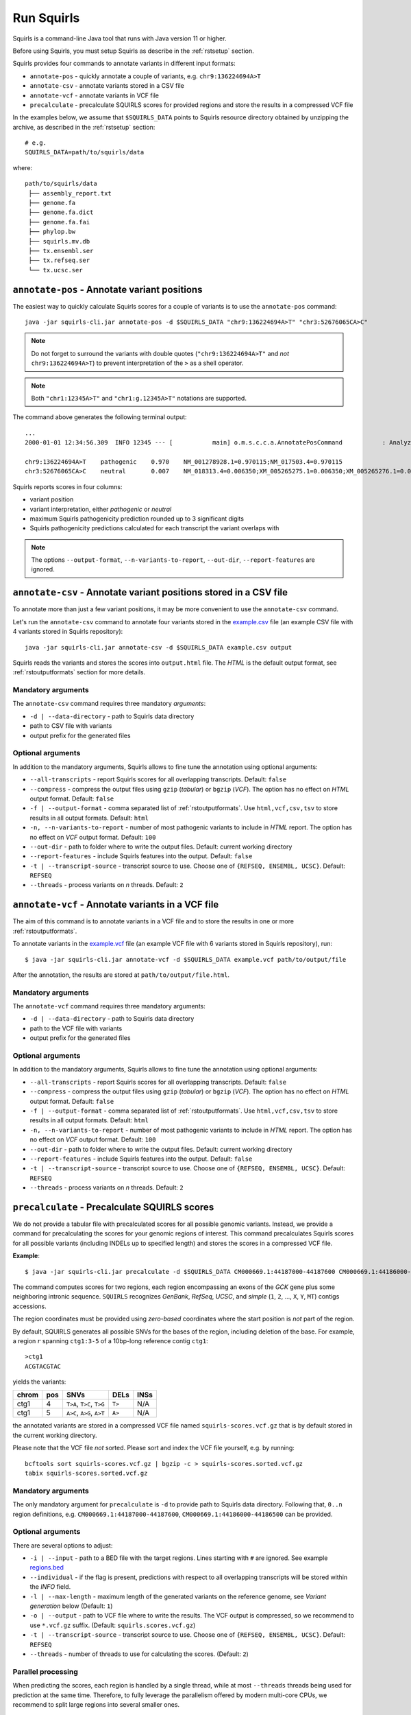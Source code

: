 .. _rstrunning:

===========
Run Squirls
===========

Squirls is a command-line Java tool that runs with Java version 11 or higher.

Before using Squirls, you must setup Squirls as describe in the :ref:`rstsetup` section.

Squirls provides four commands to annotate variants in different input formats:


* ``annotate-pos`` - quickly annotate a couple of variants, e.g. ``chr9:136224694A>T``
* ``annotate-csv`` - annotate variants stored in a CSV file
* ``annotate-vcf`` - annotate variants in VCF file
* ``precalculate`` - precalculate SQUIRLS scores for provided regions and store the results in a compressed VCF file

In the examples below, we assume that ``$SQUIRLS_DATA`` points to Squirls resource directory obtained
by unzipping the archive, as described in the :ref:`rstsetup` section::

  # e.g.
  SQUIRLS_DATA=path/to/squirls/data

where::

  path/to/squirls/data
   ├── assembly_report.txt
   ├── genome.fa
   ├── genome.fa.dict
   ├── genome.fa.fai
   ├── phylop.bw
   ├── squirls.mv.db
   ├── tx.ensembl.ser
   ├── tx.refseq.ser
   └── tx.ucsc.ser


``annotate-pos`` - Annotate variant positions
^^^^^^^^^^^^^^^^^^^^^^^^^^^^^^^^^^^^^^^^^^^^^^

The easiest way to quickly calculate Squirls scores for a couple of variants is to use the ``annotate-pos`` command::

  java -jar squirls-cli.jar annotate-pos -d $SQUIRLS_DATA "chr9:136224694A>T" "chr3:52676065CA>C"

.. note::
  Do not forget to surround the variants with double quotes (``"chr9:136224694A>T"`` and *not* ``chr9:136224694A>T``)
  to prevent interpretation of the ``>`` as a shell operator.

.. note::
  Both ``"chr1:12345A>T"`` and ``"chr1:g.12345A>T"`` notations are supported.

The command above generates the following terminal output::

  ...
  2000-01-01 12:34:56.309  INFO 12345 --- [           main] o.m.s.c.c.a.AnnotatePosCommand           : Analyzing 2 change(s): `chr9:136224694A>T, chr3:52676065CA>C`

  chr9:136224694A>T    pathogenic    0.970    NM_001278928.1=0.970115;NM_017503.4=0.970115
  chr3:52676065CA>C    neutral       0.007    NM_018313.4=0.006350;XM_005265275.1=0.006350;XM_005265276.1=0.006350;XM_005265277.1=0.006350;XM_005265278.1=0.006350;XM_005265279.1=0.006350;XM_005265280.1=0.006350;XM_005265281.1=0.006350;XM_005265282.1=0.006350;XM_005265283.1=0.006350;XM_005265284.1=0.006350;XM_005265285.1=0.006350;XM_005265286.1=0.006350;XM_005265287.1=0.006350;XM_005265288.1=0.006350;XM_005265289.1=0.006350;XM_005265290.1=0.006350;XM_005265291.1=0.006350;XM_005265292.1=0.006350

Squirls reports scores in four columns:

- variant position
- variant interpretation, either *pathogenic* or *neutral*
- maximum Squirls pathogenicity prediction rounded up to 3 significant digits
- Squirls pathogenicity predictions calculated for each transcript the variant overlaps with

.. note::
  The options ``--output-format``, ``--n-variants-to-report``, ``--out-dir``, ``--report-features`` are ignored.

``annotate-csv`` - Annotate variant positions stored in a CSV file
^^^^^^^^^^^^^^^^^^^^^^^^^^^^^^^^^^^^^^^^^^^^^^^^^^^^^^^^^^^^^^^^^^

To annotate more than just a few variant positions, it may be more convenient to use the ``annotate-csv`` command.

Let's run the ``annotate-csv`` command to annotate four variants stored in the `example.csv`_ file
(an example CSV file with 4 variants stored in Squirls repository)::

  java -jar squirls-cli.jar annotate-csv -d $SQUIRLS_DATA example.csv output

Squirls reads the variants and stores the scores into ``output.html`` file. The *HTML* is the default output format,
see :ref:`rstoutputformats` section for more details.

Mandatory arguments
~~~~~~~~~~~~~~~~~~~

The ``annotate-csv`` command requires three mandatory *arguments*:

* ``-d | --data-directory`` - path to Squirls data directory
* path to CSV file with variants
* output prefix for the generated files

Optional arguments
~~~~~~~~~~~~~~~~~~

In addition to the mandatory arguments, Squirls allows to fine tune the annotation using optional arguments:

* ``--all-transcripts`` - report Squirls scores for all overlapping transcripts. Default: ``false``
* ``--compress`` - compress the output files using ``gzip`` (*tabular*) or ``bgzip`` (*VCF*). The option has no effect
  on *HTML* output format. Default: ``false``
* ``-f | --output-format`` - comma separated list of :ref:`rstoutputformats`. Use ``html,vcf,csv,tsv`` to store results
  in all output formats. Default: ``html``
* ``-n, --n-variants-to-report`` - number of most pathogenic variants to include in *HTML* report. The option has
  no effect on *VCF* output format. Default: ``100``
* ``--out-dir`` - path to folder where to write the output files. Default: current working directory
* ``--report-features`` - include Squirls features into the output. Default: ``false``
* ``-t | --transcript-source`` - transcript source to use. Choose one of ``{REFSEQ, ENSEMBL, UCSC}``. Default: ``REFSEQ``
* ``--threads`` - process variants on *n* threads. Default: ``2``


``annotate-vcf`` - Annotate variants in a VCF file
^^^^^^^^^^^^^^^^^^^^^^^^^^^^^^^^^^^^^^^^^^^^^^^^^^

The aim of this command is to annotate variants in a VCF file and to store the results in one or more :ref:`rstoutputformats`.

To annotate variants in the `example.vcf`_ file (an example VCF file with 6 variants stored in Squirls repository), run::

  $ java -jar squirls-cli.jar annotate-vcf -d $SQUIRLS_DATA example.vcf path/to/output/file

After the annotation, the results are stored at ``path/to/output/file.html``.

Mandatory arguments
~~~~~~~~~~~~~~~~~~~

The ``annotate-vcf`` command requires three mandatory arguments:

* ``-d | --data-directory`` - path to Squirls data directory
* path to the VCF file with variants
* output prefix for the generated files

Optional arguments
~~~~~~~~~~~~~~~~~~

In addition to the mandatory arguments, Squirls allows to fine tune the annotation using optional arguments:

* ``--all-transcripts`` - report Squirls scores for all overlapping transcripts. Default: ``false``
* ``--compress`` - compress the output files using ``gzip`` (*tabular*) or ``bgzip`` (*VCF*). The option has no effect
  on *HTML* output format. Default: ``false``
* ``-f | --output-format`` - comma separated list of :ref:`rstoutputformats`. Use ``html,vcf,csv,tsv`` to store results
  in all output formats. Default: ``html``
* ``-n, --n-variants-to-report`` - number of most pathogenic variants to include in *HTML* report. The option has
  no effect on *VCF* output format. Default: ``100``
* ``--out-dir`` - path to folder where to write the output files. Default: current working directory
* ``--report-features`` - include Squirls features into the output. Default: ``false``
* ``-t | --transcript-source`` - transcript source to use. Choose one of ``{REFSEQ, ENSEMBL, UCSC}``. Default: ``REFSEQ``
* ``--threads`` - process variants on *n* threads. Default: ``2``

``precalculate`` - Precalculate SQUIRLS scores
^^^^^^^^^^^^^^^^^^^^^^^^^^^^^^^^^^^^^^^^^^^^^^

We do not provide a tabular file with precalculated scores for all possible genomic variants. Instead, we provide
a command for precalculating the scores for your genomic regions of interest.
This command precalculates Squirls scores for all possible variants (including INDELs up to specified length)
and stores the scores in a compressed VCF file.

**Example**::

  $ java -jar squirls-cli.jar precalculate -d $SQUIRLS_DATA CM000669.1:44187000-44187600 CM000669.1:44186000-44186500

The command computes scores for two regions, each region encompassing an exons of the *GCK* gene plus some neighboring
intronic sequence. ``SQUIRLS`` recognizes *GenBank*, *RefSeq*, *UCSC*, and *simple*
(``1``, ``2``, ..., ``X``, ``Y``, ``MT``) contigs accessions.

The region coordinates must be provided using *zero-based* coordinates where the start position is *not* part of the region.

By default, SQUIRLS generates all possible SNVs for the bases of the region, including deletion of the base.
For example, a region :math:`r` spanning ``ctg1:3-5`` of a 10bp-long reference contig ``ctg1``::

  >ctg1
  ACGTACGTAC

yields the variants:

.. table::

  ====== =========== ========================== ============ ===================================================
  chrom   pos        SNVs                       DELs         INSs
  ====== =========== ========================== ============ ===================================================
  ctg1        4       ``T>A``, ``T>C``, ``T>G``     ``T>``    N/A
  ctg1        5       ``A>C``, ``A>G``, ``A>T``     ``A>``    N/A
  ====== =========== ========================== ============ ===================================================

the annotated variants are stored in a compressed VCF file named ``squirls-scores.vcf.gz`` that is by default stored in
the current working directory.

Please note that the VCF file *not* sorted. Please sort and index the VCF file yourself, e.g. by running::

  bcftools sort squirls-scores.vcf.gz | bgzip -c > squirls-scores.sorted.vcf.gz
  tabix squirls-scores.sorted.vcf.gz


Mandatory arguments
~~~~~~~~~~~~~~~~~~~

The only mandatory argument for ``precalculate`` is ``-d`` to provide path to Squirls data directory. Following that,
``0..n`` region definitions, e.g. ``CM000669.1:44187000-44187600``, ``CM000669.1:44186000-44186500`` can be provided.

Optional arguments
~~~~~~~~~~~~~~~~~~

There are several options to adjust:

* ``-i | --input`` - path to a BED file with the target regions. Lines starting with ``#`` are ignored. See example `regions.bed`_
* ``--individual`` - if the flag is present, predictions with respect to all overlapping transcripts will be stored within the *INFO* field.
* ``-l | --max-length`` - maximum length of the generated variants on the reference genome, see *Variant generation* below (Default: ``1``)
* ``-o | --output`` - path to VCF file where to write the results. The VCF output is compressed, so we recommend to use ``*.vcf.gz`` suffix. (Default: ``squirls.scores.vcf.gz``)
* ``-t | --transcript-source`` - transcript source to use. Choose one of ``{REFSEQ, ENSEMBL, UCSC}``. Default: ``REFSEQ``
* ``--threads`` - number of threads to use for calculating the scores. (Default: ``2``)


Parallel processing
~~~~~~~~~~~~~~~~~~~

When predicting the scores, each region is handled by a single thread, while at most ``--threads`` threads being used for
prediction at the same time.
Therefore, to fully leverage the parallelism offered by modern multi-core CPUs, we recommend to split large regions
into several smaller ones.


Variant generation
~~~~~~~~~~~~~~~~~~

The default value of the ``-l, --max-length`` parameter is set to ``1``. As explained above, the parameter controls
the length of the generated variants. However, length can be set to any positive integer, leading to calculation
of scores for variants of different lengths.

Using the region :math:`r` and the contig ``ctg1`` defined above, setting ``-l`` to ``2`` will calculate scores for
variants:

.. table:: The variant generation pattern

  ====== =========== ============================== ================= =======================================
  chrom   pos        SNVs                           DELs              INSs
  ====== =========== ============================== ================= =======================================
  ctg1        4       ``T>A``, ``T>C``, ``T>G``     ``T>``, ``TA>T``  ``T>TA``, ``T>TC``, ``T>TG``, ``T>TT``
  ctg1        5       ``A>C``, ``A>G``, ``A>T``     ``A>``            ``A>AA``, ``A>AC``, ``A>AG``, ``A>AT``
  ====== =========== ============================== ================= =======================================

.. note::
  The number of possible variants grows exponentially with increasing of the ``--length`` value. This can lead to
  substantial run times and to extending your computational budget. Use at your own risk ;)


.. _Jannovar: https://pubmed.ncbi.nlm.nih.gov/24677618
.. _example.vcf: https://github.com/monarch-initiative/Squirls/blob/development/squirls-cli/src/examples/example.vcf
.. _example.csv: https://github.com/monarch-initiative/Squirls/blob/development/squirls-cli/src/examples/example.csv
.. _regions.bed: https://github.com/monarch-initiative/Squirls/blob/development/squirls-cli/src/examples/regions.bed
